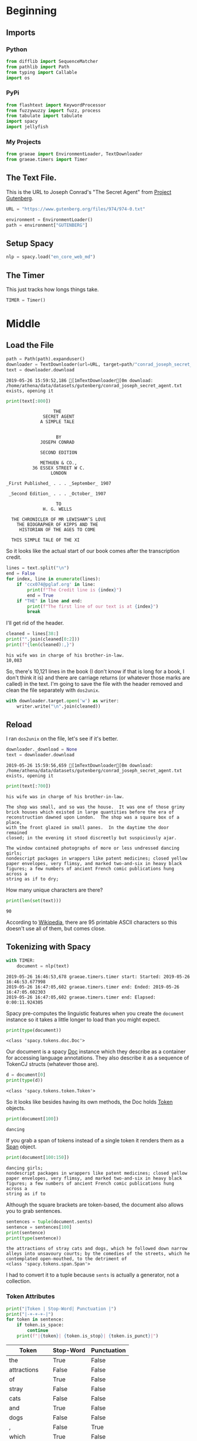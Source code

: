 #+BEGIN_COMMENT
.. title: Some Tools For Tidying Data
.. slug: tidying-data
.. date: 2019-05-20 13:15:38 UTC-07:00
.. tags: data,tidying
.. category: Data
.. link: 
.. description: Some notes on tidying data.
.. type: text
.. status: 
.. updated: 

#+END_COMMENT
#+OPTIONS: ^:{}
#+OPTIONS: H:5
#+TOC: headlines 2
#+BEGIN_SRC python :session tidying :results none :exports none
%load_ext autoreload
%autoreload 2
#+END_SRC
* Beginning
** Imports
*** Python
#+BEGIN_SRC python :session tidying :results none
from difflib import SequenceMatcher
from pathlib import Path
from typing import Callable
import os
#+END_SRC
*** PyPi
#+BEGIN_SRC python :session tidying :results none
from flashtext import KeywordProcessor
from fuzzywuzzy import fuzz, process
from tabulate import tabulate
import spacy
import jellyfish
#+END_SRC
*** My Projects
#+BEGIN_SRC python :session tidying :results none
from graeae import EnvironmentLoader, TextDownloader
from graeae.timers import Timer
#+END_SRC
** The Text File.
This is the URL to Joseph Conrad's "The Secret Agent" from [[https://www.gutenberg.org/ebooks/974][Project Gutenberg]].
#+BEGIN_SRC python :session tidying :results none
URL = "https://www.gutenberg.org/files/974/974-0.txt"
#+END_SRC

#+BEGIN_SRC python :session tidying :results none
environment = EnvironmentLoader()
path = environment["GUTENBERG"]
#+END_SRC
** Setup Spacy
#+BEGIN_SRC python :session tidying :results none
nlp = spacy.load("en_core_web_md")
#+END_SRC

** The Timer
   This just tracks how longs things take.
#+BEGIN_SRC python :session tidying :results none
TIMER = Timer()
#+END_SRC
* Middle
** Load the File
#+BEGIN_SRC python :session tidying :results output :exports both
path = Path(path).expanduser()
downloader = TextDownloader(url=URL, target=path/"conrad_joseph_secret_agent.txt")
text = downloader.download
#+END_SRC

#+RESULTS:
: 2019-05-26 15:59:52,186 [1mTextDownloader[0m download: /home/athena/data/datasets/gutenberg/conrad_joseph_secret_agent.txt exists, opening it

#+BEGIN_SRC python :session tidying :results output :exports both
print(text[:800])
#+END_SRC

#+RESULTS:
#+begin_example
                                   THE
                               SECRET AGENT
                              A SIMPLE TALE


                                    BY
                              JOSEPH CONRAD

                              SECOND EDITION

                              METHUEN & CO.,
                           36 ESSEX STREET W C.
                                  LONDON

                 _First Published_ . . . _September_ 1907

                  _Second Edition_ . . . _October_ 1907

                                    TO
                               H. G. WELLS

                   THE CHRONICLER OF MR LEWISHAM’S LOVE
                     THE BIOGRAPHER OF KIPPS AND THE
                      HISTORIAN OF THE AGES TO COME

                   THIS SIMPLE TALE OF THE XI
#+end_example

So it looks like the actual start of our book comes after the transcription credit.

#+BEGIN_SRC python :session tidying :results output :exports both
lines = text.split("\n")
end = False
for index, line in enumerate(lines):
    if 'ccx074@pglaf.org' in line:
        print(f"The Credit line is {index}")
        end = True
    if "THE" in line and end:
        print(f"The first line of our text is at {index}")
        break
#+END_SRC

#+RESULTS:

I'll get rid of the header.
#+BEGIN_SRC python :session tidying :results output :exports both
cleaned = lines[38:]
print("".join(cleaned[0:2]))
print(f"{len(cleaned):,}")
#+END_SRC

#+RESULTS:
: his wife was in charge of his brother-in-law.
: 10,083

So, there's 10,121 lines in the book (I don't know if that is long for a book, I don't think it is) and there are carriage returns (or whatever those marks are called) in the text. I'm going to save the file with the header removed and clean the file separately with =dos2unix=.

#+BEGIN_SRC python :session tidying :results none
with downloader.target.open('w') as writer:
    writer.write("\n".join(cleaned))
#+END_SRC

** Reload
   I ran =dos2unix= on the file, let's see if it's better.

#+BEGIN_SRC python :session tidying :results output :exports both
downloader._download = None
text = downloader.download
#+END_SRC

#+RESULTS:
: 2019-05-26 15:59:56,659 [1mTextDownloader[0m download: /home/athena/data/datasets/gutenberg/conrad_joseph_secret_agent.txt exists, opening it

#+BEGIN_SRC python :session tidying :results output :exports both
print(text[:700])
#+END_SRC

#+RESULTS:
#+begin_example
his wife was in charge of his brother-in-law.

The shop was small, and so was the house.  It was one of those grimy
brick houses which existed in large quantities before the era of
reconstruction dawned upon London.  The shop was a square box of a place,
with the front glazed in small panes.  In the daytime the door remained
closed; in the evening it stood discreetly but suspiciously ajar.

The window contained photographs of more or less undressed dancing girls;
nondescript packages in wrappers like patent medicines; closed yellow
paper envelopes, very flimsy, and marked two-and-six in heavy black
figures; a few numbers of ancient French comic publications hung across a
string as if to dry;
#+end_example

How many unique characters are there?

#+BEGIN_SRC python :session tidying :results output :exports both
print(len(set(text)))
#+END_SRC

#+RESULTS:
: 90

According to [[https://www.wikiwand.com/en/ASCII][Wikipedia]], there are 95 printable ASCII characters so this doesn't use all of them, but comes close.

** Tokenizing with Spacy
#+BEGIN_SRC python :session tidying :results output :exports both
with TIMER:
    document = nlp(text)
#+END_SRC

#+RESULTS:
: 2019-05-26 16:46:53,678 graeae.timers.timer start: Started: 2019-05-26 16:46:53.677998
: 2019-05-26 16:47:05,602 graeae.timers.timer end: Ended: 2019-05-26 16:47:05.602303
: 2019-05-26 16:47:05,602 graeae.timers.timer end: Elapsed: 0:00:11.924305

Spacy pre-computes the linguistic features when you create the =document= instance so it takes a little longer to load than you might expect.

#+BEGIN_SRC python :session tidying :results output :exports both
print(type(document))
#+END_SRC

#+RESULTS:
: <class 'spacy.tokens.doc.Doc'>

Our document is a spacy [[https://spacy.io/api/doc][Doc]] instance which they describe as a container for accessing language annotations. They also describe it as a sequence of TokenCJ structs (whatever those are).

#+BEGIN_SRC python :session tidying :results output :exports both
d = document[0]
print(type(d))
#+END_SRC

#+RESULTS:
: <class 'spacy.tokens.token.Token'>

So it looks like besides having its own methods, the Doc holds [[https://spacy.io/api/token][Token]] objects.

#+BEGIN_SRC python :session tidying :results output :exports both
print(document[100])
#+END_SRC

#+RESULTS:
: dancing

If you grab a span of tokens instead of a single token it renders them as a [[https://spacy.io/api/span][Span]] object.

#+BEGIN_SRC python :session tidying :results output :exports both
print(document[100:150])
#+END_SRC

#+RESULTS:
: dancing girls;
: nondescript packages in wrappers like patent medicines; closed yellow
: paper envelopes, very flimsy, and marked two-and-six in heavy black
: figures; a few numbers of ancient French comic publications hung across a
: string as if to

Although the square brackets are token-based, the document also allows you to grab sentences.

#+BEGIN_SRC python :session tidying :results output :exports both
sentences = tuple(document.sents)
sentence = sentences[100]
print(sentence)
print(type(sentence))
#+END_SRC

#+RESULTS:
: the attractions of stray cats and dogs, which he followed down narrow
: alleys into unsavoury courts; by the comedies of the streets, which he
: contemplated open-mouthed, to the detriment of
: <class 'spacy.tokens.span.Span'>

I had to convert it to a tuple because =sents= is actually a generator, not a collection.

*** Token Attributes

#+BEGIN_SRC python :session tidying :results output raw :exports both
print("|Token | Stop-Word| Punctuation |")
print("|-+-+-+-|")
for token in sentence:
    if token.is_space:
        continue
    print(f"|{token}| {token.is_stop}| {token.is_punct}|")
#+END_SRC

#+RESULTS:
| Token        | Stop-Word | Punctuation |
|--------------+-----------+-------------|
| the          | True      | False       |
| attractions  | False     | False       |
| of           | True      | False       |
| stray        | False     | False       |
| cats         | False     | False       |
| and          | True      | False       |
| dogs         | False     | False       |
| ,            | False     | True        |
| which        | True      | False       |
| he           | True      | False       |
| followed     | False     | False       |
| down         | True      | False       |
| narrow       | False     | False       |
| alleys       | False     | False       |
| into         | True      | False       |
| unsavoury    | False     | False       |
| courts       | False     | False       |
| ;            | False     | True        |
| by           | True      | False       |
| the          | True      | False       |
| comedies     | False     | False       |
| of           | True      | False       |
| the          | True      | False       |
| streets      | False     | False       |
| ,            | False     | True        |
| which        | True      | False       |
| he           | True      | False       |
| contemplated | False     | False       |
| open         | False     | False       |
|--------------+-----------+-------------|
| mouthed      | False     | False       |
| ,            | False     | True        |
| to           | True      | False       |
| the          | True      | False       |
| detriment    | False     | False       |
| of           | True      | False       |

So spacy can help us identify different types of tokens, in this case stopwords, punctuation, and spaces, but it can do more. The stop-words it uses are kept in a dictionary that you can add to to make it more domain-specific. Here's what the sentence looks like if you filter out the stopword, punctuation, and spaces.

#+BEGIN_SRC python :session tidying :results output raw :exports both
for token in sentence:
    if not any((token.is_stop,
                token.is_punct,
                token.is_space)):
        print(f"- {token}")
#+END_SRC

#+RESULTS:
- attractions
- stray
- cats
- dogs
- followed
- narrow
- alleys
- unsavoury
- courts
- comedies
- streets
- contemplated
- open
- mouthed
- detriment
*** Lemmatisation
    Spacy implements [[https://www.wikiwand.com/en/Lemmatisation][Lemmatisation]], the conversion of a token to the "standard form" for a word.

#+BEGIN_SRC python :session tidying :results output raw :exports both
print("|Token| Lemma|Part of Speech|")
print("|-+-+-|")
for token in (token for token in sentence if not token.is_space):
    print(f"|{token}| {token.lemma_} |{token.pos_}|")
#+END_SRC

#+RESULTS:
| Token        | Lemma       | Part of Speech |
|--------------+-------------+----------------|
| the          | the         | DET            |
| attractions  | attraction  | NOUN           |
| of           | of          | ADP            |
| stray        | stray       | ADJ            |
| cats         | cat         | NOUN           |
| and          | and         | CCONJ          |
| dogs         | dog         | NOUN           |
| ,            | ,           | PUNCT          |
| which        | which       | DET            |
| he           | -PRON-      | PRON           |
| followed     | follow      | VERB           |
| down         | down        | PART           |
| narrow       | narrow      | ADJ            |
| alleys       | alley       | NOUN           |
| into         | into        | ADP            |
| unsavoury    | unsavoury   | ADJ            |
| courts       | court       | NOUN           |
| ;            | ;           | PUNCT          |
| by           | by          | ADP            |
| the          | the         | DET            |
| comedies     | comedy      | NOUN           |
| of           | of          | ADP            |
| the          | the         | DET            |
| streets      | street      | NOUN           |
| ,            | ,           | PUNCT          |
| which        | which       | DET            |
| he           | -PRON-      | PRON           |
| contemplated | contemplate | VERB           |
| open         | open        | ADJ            |
|--------------+-------------+----------------|
| mouthed      | mouthed     | ADJ            |
| ,            | ,           | PUNCT          |
| to           | to          | ADP            |
| the          | the         | DET            |
| detriment    | detriment   | NOUN           |
| of           | of          | ADP            |

It doesn't look like there's a lot of conversion being done, other than reducing plural to single, but if you look at /comedies/ you can see that it was lemmatised as /comedy/, which is a little more sophisticated than just chopping off the last letter.

I filtered out the spaces because it broke my table, but it's part-of-speech label was =SPACE=. The =-PRON-= lemma is a special one that spaCy uses for any [[https://www.wikiwand.com/en/Pronoun][pronoun]] (I, we she, etc.). According to the [[https://spacy.io/api/annotation][spaCy annotation documentation]], the space lemma is only included if there's more than one, which they include because multiple spaces might be significant.
** A Detour Into Fuzzy Wuzzy
   [[https://github.com/seatgeek/fuzzywuzzy][fuzzywuzzy]] is a library that does fuzzy string matching using the [[https://www.wikiwand.com/en/Levenshtein_distance][Levenshtein Distance]] between strings. There's a [[https://chairnerd.seatgeek.com/fuzzywuzzy-fuzzy-string-matching-in-python/][page]] showing more about how to use it based the example of finding concert information on the web.

*** Ratio
    The =ratio= function for fuzzywuzzy is an alias for the [[https://docs.python.org/3/library/difflib.html][difflib]] =SequenceMatcher.ratio= method (except they multiply by 100 and round off so it's a percentage rather than a fraction. The ratio it's calculating is:

\[
ratio = \frac{2M}{T}
\]

Where /M/ is the number of matching elements and /T/ is the total number of elements in both sequences.

#+BEGIN_SRC python :session tidying :results output :exports both
sentence_a = "eat more meats"
sentence_b = "eat more beats"
sentence_c = "beat more beets"
matcher = SequenceMatcher(None, sentence_a, sentence_b)
print(matcher.ratio())
print(fuzz.ratio(sentence_a, sentence_b))
print(fuzz.ratio(sentence_b, sentence_c))
#+END_SRC

#+RESULTS:
: 0.9285714285714286
: 93
: 90

The fuzzywuzzy page I mentioned earlier states that this will work for very short (one word) text or very long text, but not so well for things in between.
*** Partial Ratio
    To get better matches for short-ish text, fuzzywuzzy has a =partial_ratio= function. 

#+BEGIN_SRC python :session tidying :results output :exports both
sentence_a = "meaty beaty big and bouncy"
sentence_b = "meaty"
print(fuzz.ratio(sentence_a, sentence_b))
print(fuzz.partial_ratio(sentence_a, sentence_b))
#+END_SRC

#+RESULTS:
: 32
: 100

The =ratio= doesn't handle sub-string matches as well as =partial_ratio= does.

*** Token Sort and Token Set
    Besides sub-strings, there might be cases where ordering doesn't matter, in which case you can try the =token_sort_ratio= or =token_set_ratio= functions.

#+BEGIN_SRC python :session tidying :results output :exports both
sentence_a = "totally tubular terry"
sentence_b = "terry is totally tubular"
print(fuzz.ratio(sentence_a, sentence_b))
print(fuzz.partial_ratio(sentence_a, sentence_b))
print(fuzz.token_sort_ratio(sentence_a, sentence_b))
print(fuzz.token_set_ratio(sentence_a, sentence_b))
#+END_SRC

#+RESULTS:
: 67
: 83
: 93
: 100

The =token_sort_ratio= sorts the tokens before comparing them, while the =token_set_ratio= sorts the intersection of the tokens first and then append the sorted tokens that aren't in both strings before calculating the similarity.

*** Process
    Finally, you can pass =process.extract= a string and a list of strings to compare to that string and it will return them in the order of similarity.

By default this uses =fuzz.WRatio= to score the similarity.

#+BEGIN_SRC python :session tidying :results output :exports both
print(fuzz.WRatio.__doc__)
#+END_SRC

#+RESULTS:
#+begin_example

    Return a measure of the sequences' similarity between 0 and 100, using different algorithms.

    ,**Steps in the order they occur**

    #. Run full_process from utils on both strings
    #. Short circuit if this makes either string empty
    #. Take the ratio of the two processed strings (fuzz.ratio)
    #. Run checks to compare the length of the strings
        ,* If one of the strings is more than 1.5 times as long as the other
          use partial_ratio comparisons - scale partial results by 0.9
          (this makes sure only full results can return 100)
        ,* If one of the strings is over 8 times as long as the other
          instead scale by 0.6

    #. Run the other ratio functions
        ,* if using partial ratio functions call partial_ratio,
          partial_token_sort_ratio and partial_token_set_ratio
          scale all of these by the ratio based on length
        ,* otherwise call token_sort_ratio and token_set_ratio
        ,* all token based comparisons are scaled by 0.95
          (on top of any partial scalars)

    #. Take the highest value from these results
       round it and return it as an integer.

    :param s1:
    :param s2:
    :param force_ascii: Allow only ascii characters
    :type force_ascii: bool
    :full_process: Process inputs, used here to avoid double processing in extract functions (Default: True)
    :return:
    
#+end_example

Based on the doc-string, it looks like this one tries to figure out the best metric for you.

#+BEGIN_SRC python :session tidying :results output :exports both
choices = ["big bubba", "hubba bubba", "rubber baby buggy bubba", "bubba dubba", "chubba bubba"]
print(process.extract('hubba hubba', choices))
#+END_SRC

#+RESULTS:
: [('hubba bubba', 95), ('chubba bubba', 87), ('bubba dubba', 82), ('rubber baby buggy bubba', 68), ('big bubba', 54)]

#+BEGIN_SRC python :session tidying :results output :exports both
print(process.extract('hubba hubba', choices, limit=2))
#+END_SRC

#+RESULTS:
: [('hubba bubba', 95), ('chubba bubba', 87)]

*** Spell Check
    Although the fuzzywuzzy page states that their use case was matching the names of shows on different web-sites, it can also be used as a simple spell-checker.

#+BEGIN_SRC python :session tidying :results output raw :exports both
dictionary = ["embarras", "inoculate", "misspell"]
words = ["embaras", "mispel", "inocullate", "babaganoush"]
print("|Word| Correction| Score|")
print("|-+-+-|")
for word in words:
    output = process.extract(word, dictionary, limit=1)
    guess, score = output[0]
    print(f"|{word}|{guess}|{score}|")
#+END_SRC

#+RESULTS:
| Word        | Correction | Score |
|-------------+------------+-------|
| embaras     | embarras   |    93 |
| mispel      | misspell   |    86 |
| inocullate  | inoculate  |    95 |
| babaganoush | embarras   |    42 |

Looking at the last row you can see one of the limitations of this kind of system - it always returns a match, even though there aren't any close matches, so you probably should check the score when using it.

** A Diversion Into JellyFish
   [[https://jellyfish.readthedocs.io/en/latest][JellyFish]] is another python library that implements distance functions (like the Levenstein Distance that FuzzyWuzzy does, but others as well) as well as [[https://www.wikiwand.com/en/Stemming][stemming]] and [[https://www.wikiwand.com/en/Phonetic_algorithm][phonetic encoding]].
*** Phonetic Encoding
    Phonetic encoding transforms words into a form that is based on the pronounciaton of the words. Using this should make matching spelling variations using the distance function(s) better.
**** American Soundex
     [[https://www.wikiwand.com/en/Soundex][Soundex]] was originally patented in 1918 but JellyFish uses a variation called /American Soundex/ which was created in 1930 by analyzing U.S. census reports. Each encoding consists of a letter followed by three digits. The letter is the first letter of the word and the digits represent an encoding of the remaining consonants (a, e, i, o, u, y, h, and w are removed if they aren't the first letter).

The exact procedure is pretty straight-forward, but the main thing to note is that it always has the same form (you either pad or cut off the coded consonants to get three digits).

#+BEGIN_SRC python :session tidying :results none
def distance(token_1: str, token_2: str, encoder: Callable) -> None:
    encoded_1 = encoder(token_1)
    encoded_2 = encoder(token_2)
    distance = fuzz.ratio(encoded_1, encoded_2)
    return encoded_1, encoded_2, distance
#+END_SRC

#+BEGIN_SRC python :session tidying :results none
def rupert_robert_rwanda(encoder) -> None:
    guy, sky, score_1 =  distance("guy", "sky", encoder)
    glove, love, score_2 = distance("glove", "love", encoder)
    ate, eight, score_3 = distance("ate", "eight", encoder)
    output = {
        "Token 1": [f"guy ({guy})", f"glove ({glove})", f"ate ({ate})"],
        "Token 2": [f"sky ({sky})", f"love ({love})", f"eight ({eight})"],
        "Similarity": [score_1, score_2, score_3],
        "Levenshtein Distance": [jellyfish.levenshtein_distance(guy, sky),
                                 jellyfish.levenshtein_distance(glove, love),
                                 jellyfish.levenshtein_distance(ate, eight),
        ],
    }
    print(tabulate(output, headers="keys", tablefmt="orgtbl"))
    return
#+end_SRC

#+BEGIN_SRC python :session tidying :results output raw :exports both
rupert_robert_rwanda(jellyfish.soundex)
#+END_SRC

#+RESULTS:
| Token 1      | Token 2      | Similarity | Levenshtein Distance |
|--------------+--------------+------------+----------------------|
| guy (G000)   | sky (S000)   |         75 |                    1 |
| glove (G410) | love (L100)  |         50 |                    3 |
| ate (A300)   | eight (E230) |         50 |                    3 |

It's a little hard to interpret these values, but it's interesting that /guy/ and /sky/ are so much more similar than /glove/ and /love/ and /eight/ and /ate/ are.

**** Metaphone
     [[https://www.wikiwand.com/en/Metaphone][Metaphone]] was developed in 1990 and improves on Soundex to produce a more accurate encoding.

#+BEGIN_SRC python :session tidying :results output raw :exports both
rupert_robert_rwanda(jellyfish.metaphone)
#+END_SRC

#+RESULTS:
| Token 1     | Token 2    | Similarity | Levenshtein Distance |
|-------------+------------+------------+----------------------|
| guy (K)     | sky (SK)   |         67 |                    1 |
| glove (KLF) | love (LF)  |         80 |                    1 |
| ate (AT)    | eight (ET) |         50 |                    1 |

One interesting thing is that /metaphone/ changes the letters to make match how it thinks something sounds, rather than using the first letter the way /soundex/ does.

Metaphone is a /little/ more interpretable, but interestingly in this case the similarity flips and /love/ and /glove/ are rated more similar. Also, in this case they all had a Levenshtein Distance of 1, while their similarity-ratios where quite different (Levenstein Distance is the number of edits you need to transform one sequence to another).
**** New York State Identification and Intelligence System (NYSIIS)
The [[https://www.wikiwand.com/en/New_York_State_Identification_and_Intelligence_System][New York State Identification and Intelligence System]] is a slightly more accurate (compared to Soundex) encoder that was developed in 1970.

#+BEGIN_SRC python :session tidying :results output raw :exports both
rupert_robert_rwanda(jellyfish.nysiis)
#+END_SRC

#+RESULTS:
| Token 1      | Token 2      | Similarity | Levenshtein Distance |
|--------------+--------------+------------+----------------------|
| guy (GY)     | sky (SCY)    |         40 |                    2 |
| glove (GLAV) | love (LAV)   |         86 |                    1 |
| ate (AT)     | eight (EAGT) |         67 |                    2 |

This seems even more interpretable than the metaphone encodings, and the gap in the similarities is even greater.
**** Match Rating Approach
     The final phonetic encoding that jellyfish supports is the [[https://www.wikiwand.com/en/Match_rating_approach][Match Rating Approach]] which was developed in 1977 by Western Airlines.

#+BEGIN_SRC python :session tidying :results output raw :exports both
rupert_robert_rwanda(jellyfish.match_rating_codex)
#+END_SRC

#+RESULTS:
| Token 1     | Token 2      | Similarity | Levenshtein Distance |
|-------------+--------------+------------+----------------------|
| guy (GY)    | sky (SKY)    |         40 |                    2 |
| glove (GLV) | love (LV)    |         80 |                    1 |
| ate (AT)    | eight (EGHT) |         33 |                    3 |

This seems the easiest to read, but strangely it made /ate/ /eight/ the least similar out of all the encodings.

Interestingly all the encodings except /soundex/ found that "glove" and "love" are more similar than "guy" and "sky" which are in turn more similar to each other than "ate" and "eight" are, which is not what I would have thought, given that they sound the same when spoken out loud.

I think as with all things, you'd have to try them out to see how well each does with a particular data set.

** A Short Diversion Into FlashText
   [[https://flashtext.readthedocs.io/en/latest/][FlashText]] is a python module to help find and replace words in very large documents. It doesn't do all the interesting linguistic things that the other code we've been looking at does, but it was built specifically to be very fast so for cases where you have a lot of text you can use it to speed up searches.

I don't really have any large text to test it on, but here's a quick look at how it works. You can search for matching words.

#+BEGIN_SRC python :session tidying :results output :exports both
processor = KeywordProcessor()
name_to_replace = "secret agent"
replacement = "Secret Agent"
processor.add_keyword(name_to_replace, replacement)
print(processor.extract_keywords(text))
#+END_SRC

#+RESULTS:
: ['Secret Agent', 'Secret Agent', 'Secret Agent', 'Secret Agent', 'Secret Agent', 'Secret Agent', 'Secret Agent', 'Secret Agent', 'Secret Agent', 'Secret Agent', 'Secret Agent', 'Secret Agent', 'Secret Agent', 'Secret Agent', 'Secret Agent', 'Secret Agent', 'Secret Agent', 'Secret Agent', 'Secret Agent']

You don't have to make a replacement, if you only pass in one term then that's what will be replaced.

You can also make a new string with all the terms replaced.

#+BEGIN_SRC python :session tidying :results output :exports both
s = str(sentences[0:4])
print(s)
processor.add_keyword("shop", "store")
processor.add_keyword("house", "hovel")
replacement = processor.replace_keywords(s)
print()
print(replacement)
#+END_SRC

#+RESULTS:
#+begin_example
(his wife was in charge of his brother-in-law.

, The shop was small, and so was the house.  , It was one of those grimy
brick houses which existed in large quantities before the era of
reconstruction dawned upon London.  , The shop was a square box of a place,
with the front glazed in small panes.  )

(his wife was in charge of his brother-in-law.

, The store was small, and so was the hovel.  , It was one of those grimy
brick houses which existed in large quantities before the era of
reconstruction dawned upon London.  , The store was a square box of a place,
with the front glazed in small panes.  )
#+end_example

Note that since it isn't fuzzy "houses" didn't get matched but "house" did.

Instead of just searching for words you can get their indices in the string as well.

#+BEGIN_SRC python :session tidying :results output :exports both
processor = KeywordProcessor()
processor.add_keyword("secret agent")
print(processor.extract_keywords(text, span_info=True))
#+END_SRC

#+RESULTS:
: [('secret agent', 41658, 41670), ('secret agent', 92721, 92733), ('secret agent', 218743, 218755), ('secret agent', 218989, 219001), ('secret agent', 221234, 221246), ('secret agent', 233831, 233843), ('secret agent', 236874, 236886), ('secret agent', 302412, 302424), ('secret agent', 303622, 303634), ('secret agent', 350862, 350874), ('secret agent', 383719, 383731), ('secret agent', 384291, 384303), ('secret agent', 393206, 393218), ('secret agent', 400450, 400462), ('secret agent', 414087, 414099), ('secret agent', 414319, 414331), ('secret agent', 440086, 440098), ('secret agent', 481986, 481998), ('secret agent', 520737, 520749)]

#+BEGIN_SRC python :session tidying :results output :exports both
start = 92721 - 31
end = 92733 + 12
print(text[start: end])
#+END_SRC

#+RESULTS:
: more completely than that of a secret agent of police. 

Note that the matching isn't case-sensitive, so the previous search mathches "SECRET AGENT", "Secret Agent", etc. although you can make it case-sensitive by passing in the ~case_sensitive=True~ argument to the constructor.

* End
  Despite the name this was really a look at three-ish libraries to help with tokenization, lemmatizing, fuzzy string matching, and quick string searching and replacin.g
** Reference

1. Kasliwal N. Natural language processing with Python quick start guide: going from a Python developer to an effective natural language processing engineer [Internet]. 2018 [cited 2019 May 18]. Available from: http://proquest.safaribooksonline.com/?fpi=9781789130386

